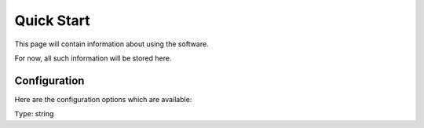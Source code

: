 Quick Start
===========

This page will contain information about using the software.

For now, all such information will be stored here.

Configuration
-------------

Here are the configuration options which are available:


.. class::  abc def

    ``Type``: string


.. config:option:: $cfg['PmaAbsoluteUri']

    :type: string
    :default: ``''``

    .. versionchanged:: 4.6.5

        This setting was not available in phpMyAdmin 4.6.0 - 4.6.4.

    Sets here the complete :term:`URL` (with full path) to your phpMyAdmin
    installation's directory. E.g.
    ``https://www.example.net/path_to_your_phpMyAdmin_directory/``. Note also
    that the :term:`URL` on most of web servers are case sensitive (even on
    Windows). Don’t forget the trailing slash at the end.

    Starting with version 2.3.0, it is advisable to try leaving this blank. In
    most cases phpMyAdmin automatically detects the proper setting. Users of
    port forwarding or complex reverse proxy setup might need to set this.

    A good test is to browse a table, edit a row and save it. There should be
    an error message if phpMyAdmin is having trouble auto–detecting the correct
    value. If you get an error that this must be set or if the autodetect code
    fails to detect your path, please post a bug report on our bug tracker so
    we can improve the code.

    .. seealso:: :ref:`Architecture`, :ref:`faq2_5`, :ref:`faq4_7`, :ref:`faq5_16`
